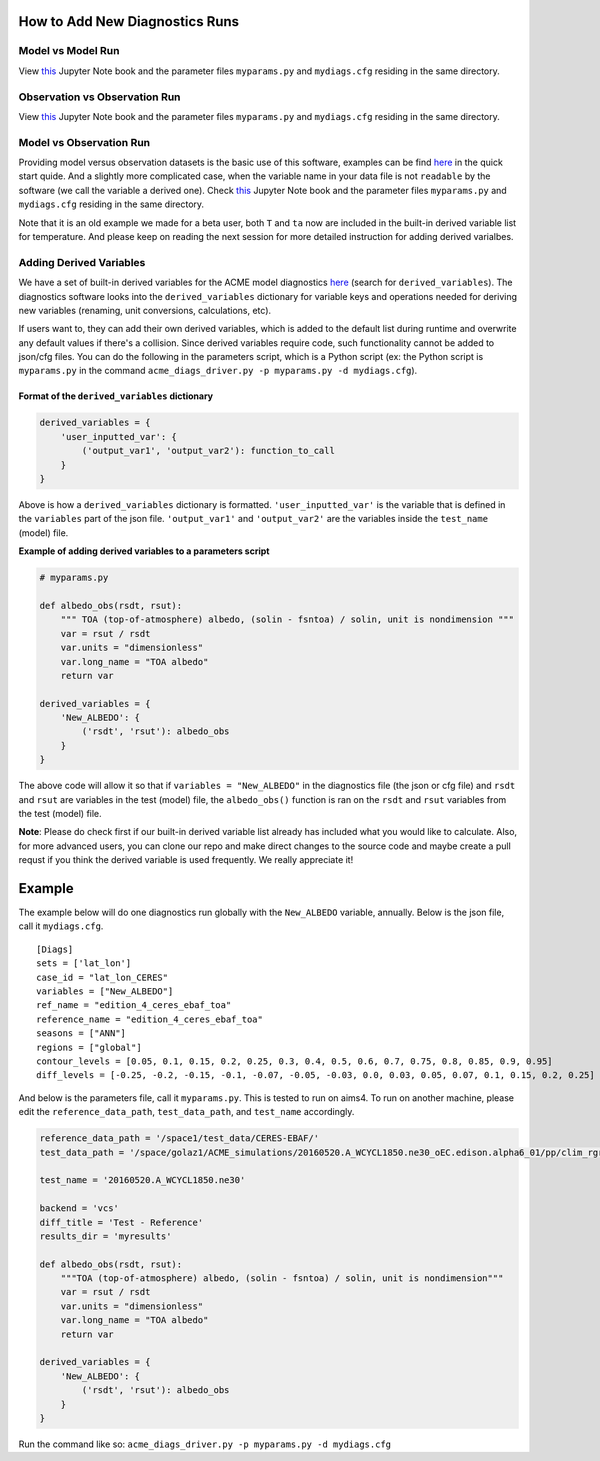 How to Add New Diagnostics Runs
----------------------------------------

Model vs Model Run
~~~~~~~~~~~~~~~~~~~~~~~~

View
`this <https://github.com/ACME-Climate/acme_diags/blob/master/examples/model-vs-model/model-vs-model.ipynb>`__ Jupyter Note book and the parameter files ``myparams.py`` and ``mydiags.cfg`` residing in the same directory.

Observation vs Observation Run 
~~~~~~~~~~~~~~~~~~~~~~~~~~~~~~~
View
`this <https://github.com/ACME-Climate/acme_diags/tree/master/examples/obs-vs-obs/obs-vs-obs.ipynb>`__ Jupyter Note book and the parameter files ``myparams.py`` and ``mydiags.cfg`` residing in the same directory.


Model vs Observation Run 
~~~~~~~~~~~~~~~~~~~~~~~~

Providing model versus observation datasets is the basic use of this software, examples can be find `here <file:///Users/zhang40/Documents/AIMS/repo/acme-diags/docs/html/quick-guide-aims4.html>`__ in the quick start quide. And a slightly more complicated case, when the variable name in your data file is not ``readable`` by the software (we call the variable a derived one). Check `this <https://github.com/ACME-Climate/acme_diags/blob/master/examples/model-vs-obs/model-vs-obs.ipynb>`__ Jupyter Note book and the parameter files ``myparams.py`` and ``mydiags.cfg`` residing in the same directory. 

Note that it is an old example we made for a beta user, both ``T`` and ``ta`` now are included in the built-in derived variable list for temperature. And please keep on reading the next session for more detailed instruction for adding derived varialbes. 




Adding Derived Variables
~~~~~~~~~~~~~~~~~~~~~~~~

We have a set of built-in derived variables for the ACME model
diagnostics
`here <https://github.com/ACME-Climate/acme_diags/blob/master/acme_diags/derivations/acme.py>`__
(search for ``derived_variables``). The diagnostics software looks into
the ``derived_variables`` dictionary for variable keys and operations
needed for deriving new variables (renaming, unit conversions,
calculations, etc).

If users want to, they can add their own derived variables, which is
added to the default list during runtime and overwrite any default
values if there's a collision. Since derived variables require code,
such functionality cannot be added to json/cfg files. You can do the
following in the parameters script, which is a Python script (ex: the
Python script is ``myparams.py`` in the command
``acme_diags_driver.py -p myparams.py -d mydiags.cfg``).

Format of the ``derived_variables`` dictionary
^^^^^^^^^^^^^^^^^^^^^^^^^^^^^^^^^^^^^^^^^^^^^^

.. code:: python

    derived_variables = {
        'user_inputted_var': {
            ('output_var1', 'output_var2'): function_to_call
        }
    }

Above is how a ``derived_variables`` dictionary is formatted.
``'user_inputted_var'`` is the variable that is defined in the
``variables`` part of the json file. ``'output_var1'`` and
``'output_var2'`` are the variables inside the ``test_name`` (model)
file.

**Example of adding derived variables to a parameters script**

.. code:: python

    # myparams.py

    def albedo_obs(rsdt, rsut):
        """ TOA (top-of-atmosphere) albedo, (solin - fsntoa) / solin, unit is nondimension """
        var = rsut / rsdt
        var.units = "dimensionless"
        var.long_name = "TOA albedo"
        return var

    derived_variables = {
        'New_ALBEDO': {
            ('rsdt', 'rsut'): albedo_obs
        }
    }

The above code will allow it so that if ``variables = "New_ALBEDO"`` in the
diagnostics file (the json or cfg file) and ``rsdt`` and ``rsut`` are
variables in the test (model) file, the ``albedo_obs()`` function is ran
on the ``rsdt`` and ``rsut`` variables from the test (model) file.

**Note**: Please do check first if our built-in derived variable list already has included what you would like to calculate. Also, for more advanced users, you can clone our repo and make direct changes to the source code and maybe create a pull requst if you think the derived variable is used frequently. We really appreciate it!

Example
-------

The example below will do one diagnostics run globally with the
``New_ALBEDO`` variable, annually. Below is the json file, call it
``mydiags.cfg``.

::

    [Diags]
    sets = ['lat_lon']
    case_id = "lat_lon_CERES"
    variables = ["New_ALBEDO"]
    ref_name = "edition_4_ceres_ebaf_toa"
    reference_name = "edition_4_ceres_ebaf_toa"
    seasons = ["ANN"]
    regions = ["global"]
    contour_levels = [0.05, 0.1, 0.15, 0.2, 0.25, 0.3, 0.4, 0.5, 0.6, 0.7, 0.75, 0.8, 0.85, 0.9, 0.95]
    diff_levels = [-0.25, -0.2, -0.15, -0.1, -0.07, -0.05, -0.03, 0.0, 0.03, 0.05, 0.07, 0.1, 0.15, 0.2, 0.25]

And below is the parameters file, call it ``myparams.py``. This is
tested to run on aims4. To run on another machine, please edit the
``reference_data_path``, ``test_data_path``, and ``test_name``
accordingly.

.. code:: python

    reference_data_path = '/space1/test_data/CERES-EBAF/'
    test_data_path = '/space/golaz1/ACME_simulations/20160520.A_WCYCL1850.ne30_oEC.edison.alpha6_01/pp/clim_rgr/0070-0099/'

    test_name = '20160520.A_WCYCL1850.ne30'

    backend = 'vcs'
    diff_title = 'Test - Reference'
    results_dir = 'myresults'

    def albedo_obs(rsdt, rsut):
        """TOA (top-of-atmosphere) albedo, (solin - fsntoa) / solin, unit is nondimension"""
        var = rsut / rsdt
        var.units = "dimensionless"
        var.long_name = "TOA albedo"
        return var

    derived_variables = {
        'New_ALBEDO': {
            ('rsdt', 'rsut'): albedo_obs
        }
    }

Run the command like so:
``acme_diags_driver.py -p myparams.py -d mydiags.cfg``
